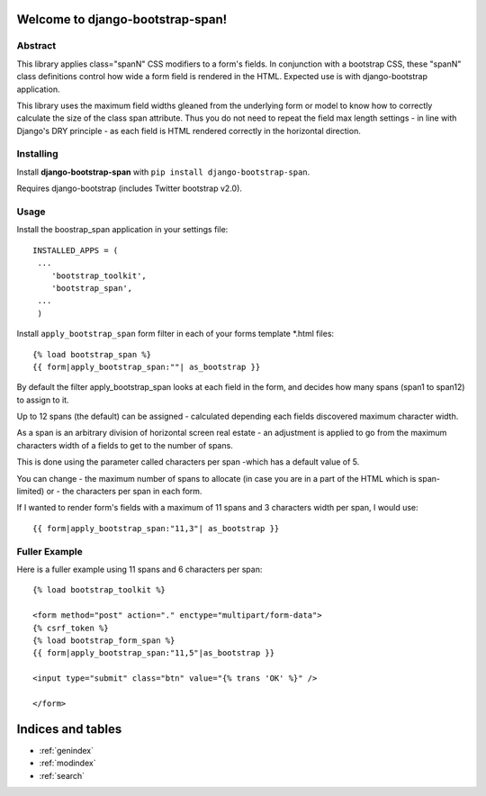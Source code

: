 Welcome to django-bootstrap-span!
=================================

Abstract
--------

This library applies class="spanN" CSS modifiers to a form's fields. 
In conjunction with a bootstrap CSS, these "spanN"  class definitions control how wide a form field is rendered in the HTML.
Expected use is with django-bootstrap application.

This library uses the maximum field widths gleaned from the underlying form or model
to know how to correctly calculate the size of the class span attribute. Thus you do not need to repeat the field max length settings - 
in line with Django's DRY principle - as each field is HTML rendered correctly in the horizontal direction.

Installing
----------

Install **django-bootstrap-span** with
``pip install django-bootstrap-span``.

Requires django-bootstrap (includes Twitter bootstrap v2.0).

Usage
-----

Install the boostrap_span application in your settings file::

    INSTALLED_APPS = (
     ...
        'bootstrap_toolkit',
        'bootstrap_span',
     ...
     )

Install ``apply_bootstrap_span`` form filter in each of your forms template *.html files::

    {% load bootstrap_span %}
    {{ form|apply_bootstrap_span:""| as_bootstrap }}

By default the filter apply_bootstrap_span looks at each field in the form, and decides how many 
spans (span1 to span12) to assign to it.

Up to 12 spans (the default) can be assigned  - calculated depending each fields discovered maximum character width. 

As a span is an arbitrary division of horizontal screen real estate - an adjustment is applied to go from the 
maximum characters width of a fields to get to the number of spans.

This is done using the parameter called characters per span -which has a default value of 5.
    
You can change 
- the maximum number of spans to allocate (in case you are in a part of the HTML which is span-limited) or 
- the characters per span 
in each form. 

If I wanted to render form's fields with a maximum of 11 spans and 3 characters width per span, I would use::

    {{ form|apply_bootstrap_span:"11,3"| as_bootstrap }}

Fuller Example
--------------------------

Here is a fuller example using 11 spans and 6 characters per span::

        {% load bootstrap_toolkit %}
        
        <form method="post" action="." enctype="multipart/form-data">
        {% csrf_token %}
        {% load bootstrap_form_span %}
        {{ form|apply_bootstrap_span:"11,5"|as_bootstrap }}
        
        <input type="submit" class="btn" value="{% trans 'OK' %}" />
        
        </form>


Indices and tables
==================

* :ref:`genindex`
* :ref:`modindex`
* :ref:`search`